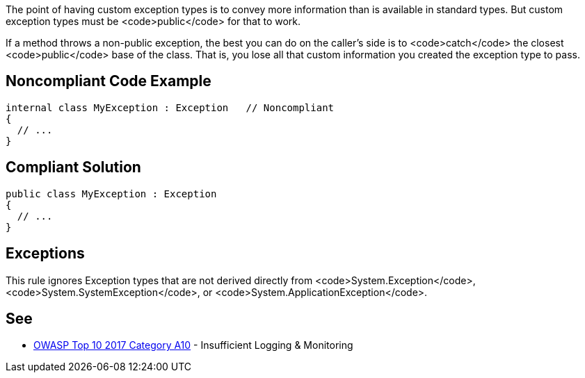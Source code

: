 The point of having custom exception types is to convey more information than is available in standard types. But custom exception types must be <code>public</code> for that to work. 

If a method throws a non-public exception, the best you can do on the caller's side is to <code>catch</code> the closest <code>public</code> base of the class. That is, you lose all that custom information you created the exception type to pass. 


== Noncompliant Code Example

----
internal class MyException : Exception   // Noncompliant
{
  // ...
}
----


== Compliant Solution

----
public class MyException : Exception
{
  // ...
}
----


== Exceptions

This rule ignores Exception types that are not derived directly from <code>System.Exception</code>, <code>System.SystemException</code>, or <code>System.ApplicationException</code>.


== See

* https://www.owasp.org/index.php/Top_10-2017_A10-Insufficient_Logging%26Monitoring[OWASP Top 10 2017 Category A10] - Insufficient Logging & Monitoring


